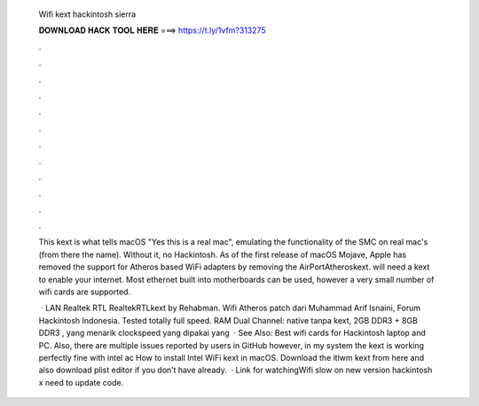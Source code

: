   Wifi kext hackintosh sierra
  
  
  
  𝐃𝐎𝐖𝐍𝐋𝐎𝐀𝐃 𝐇𝐀𝐂𝐊 𝐓𝐎𝐎𝐋 𝐇𝐄𝐑𝐄 ===> https://t.ly/1vfm?313275
  
  
  
  .
  
  
  
  .
  
  
  
  .
  
  
  
  .
  
  
  
  .
  
  
  
  .
  
  
  
  .
  
  
  
  .
  
  
  
  .
  
  
  
  .
  
  
  
  .
  
  
  
  .
  
  This kext is what tells macOS "Yes this is a real mac", emulating the functionality of the SMC on real mac's (from there the name). Without it, no Hackintosh. As of the first release of macOS Mojave, Apple has removed the support for Atheros based WiFi adapters by removing the AirPortAtheroskext. will need a kext to enable your internet. Most ethernet built into motherboards can be used, however a very small number of wifi cards are supported.
  
   · LAN Realtek RTL RealtekRTLkext by Rehabman. Wifi Atheros patch  dari Muhammad Arif Isnaini, Forum Hackintosh Indonesia. Tested totally full speed. RAM Dual Channel: native tanpa kext, 2GB DDR3 + 8GB DDR3 , yang menarik clockspeed yang dipakai yang   · See Also: Best wifi cards for Hackintosh laptop and PC. Also, there are multiple issues reported by users in GitHub however, in my system the kext is working perfectly fine with intel ac How to install Intel WiFi kext in macOS. Download the itlwm kext from here and also download plist editor if you don’t have already.  · Link  for watchingWifi slow on new version hackintosh x need to update code.
